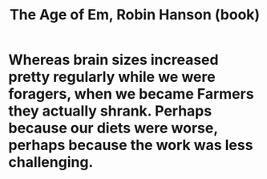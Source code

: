 :PROPERTIES:
:ID:       f7adb1a0-ff20-4dec-912a-fac741b9810f
:END:
#+title: The Age of Em, Robin Hanson (book)
* Whereas brain sizes increased pretty regularly while we were foragers, when we became Farmers they actually shrank. Perhaps because our diets were worse, perhaps because the work was less challenging.
